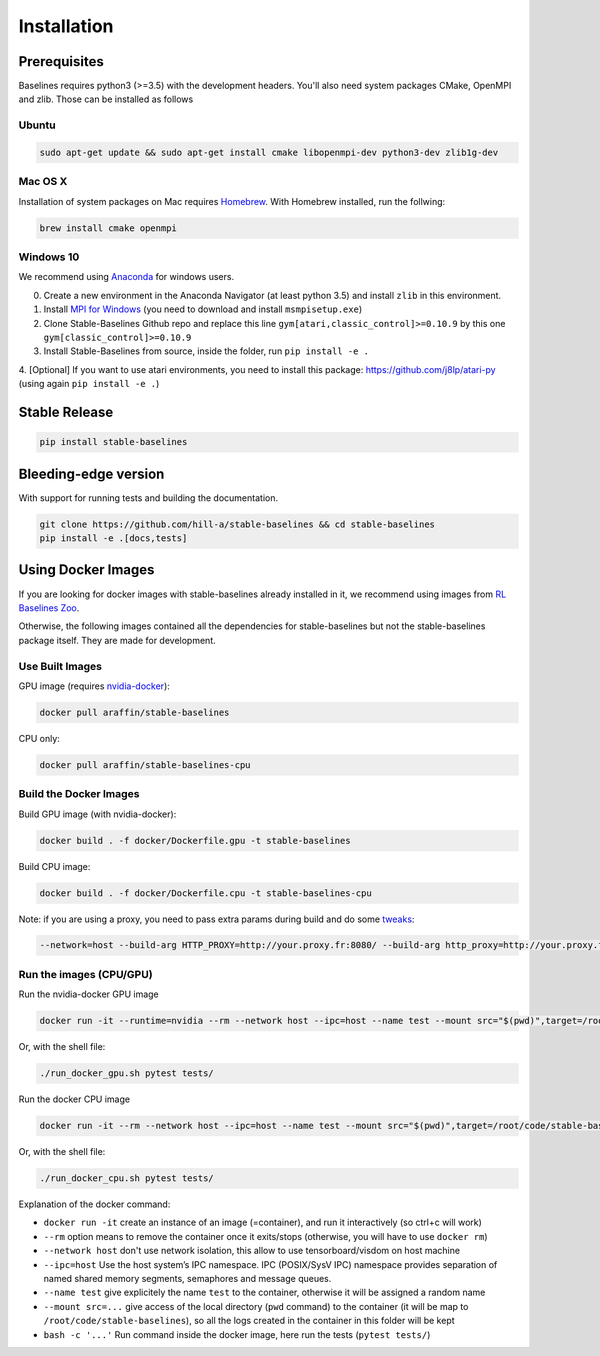 .. _install:

Installation
============

Prerequisites
-------------

Baselines requires python3 (>=3.5) with the development headers. You'll
also need system packages CMake, OpenMPI and zlib. Those can be
installed as follows

Ubuntu
~~~~~~

.. code-block:: bash

  sudo apt-get update && sudo apt-get install cmake libopenmpi-dev python3-dev zlib1g-dev

Mac OS X
~~~~~~~~

Installation of system packages on Mac requires `Homebrew`_. With
Homebrew installed, run the follwing:

.. code-block:: bash

   brew install cmake openmpi

.. _Homebrew: https://brew.sh


Windows 10
~~~~~~~~~~

We recommend using `Anaconda <https://conda.io/docs/user-guide/install/windows.html>`_ for windows users.

0. Create a new environment in the Anaconda Navigator (at least python 3.5) and install ``zlib`` in this environment.

1. Install `MPI for Windows <https://www.microsoft.com/en-us/download/details.aspx?id=57467>`_ (you need to download and install ``msmpisetup.exe``)

2. Clone Stable-Baselines Github repo and replace this line ``gym[atari,classic_control]>=0.10.9`` by this one ``gym[classic_control]>=0.10.9``

3. Install Stable-Baselines from source, inside the folder, run ``pip install -e .``

4. [Optional] If you want to use atari environments, you need to install this package: https://github.com/j8lp/atari-py
(using again ``pip install -e .``)


Stable Release
--------------

.. code-block:: bash

    pip install stable-baselines


Bleeding-edge version
---------------------

With support for running tests and building the documentation.

.. code-block:: bash

    git clone https://github.com/hill-a/stable-baselines && cd stable-baselines
    pip install -e .[docs,tests]


Using Docker Images
-------------------

If you are looking for docker images with stable-baselines already installed in it,
we recommend using images from `RL Baselines Zoo <https://github.com/araffin/rl-baselines-zoo>`_.

Otherwise, the following images contained all the dependencies for stable-baselines but not the stable-baselines package itself.
They are made for development.

Use Built Images
~~~~~~~~~~~~~~~~

GPU image (requires `nvidia-docker`_):

.. code-block:: bash

   docker pull araffin/stable-baselines

CPU only:

.. code-block:: bash

   docker pull araffin/stable-baselines-cpu

Build the Docker Images
~~~~~~~~~~~~~~~~~~~~~~~~

Build GPU image (with nvidia-docker):

.. code-block:: bash

   docker build . -f docker/Dockerfile.gpu -t stable-baselines

Build CPU image:

.. code-block:: bash

   docker build . -f docker/Dockerfile.cpu -t stable-baselines-cpu

Note: if you are using a proxy, you need to pass extra params during
build and do some `tweaks`_:

.. code-block:: bash

   --network=host --build-arg HTTP_PROXY=http://your.proxy.fr:8080/ --build-arg http_proxy=http://your.proxy.fr:8080/ --build-arg HTTPS_PROXY=https://your.proxy.fr:8080/ --build-arg https_proxy=https://your.proxy.fr:8080/

Run the images (CPU/GPU)
~~~~~~~~~~~~~~~~~~~~~~~~

Run the nvidia-docker GPU image

.. code-block:: bash

   docker run -it --runtime=nvidia --rm --network host --ipc=host --name test --mount src="$(pwd)",target=/root/code/stable-baselines,type=bind araffin/stable-baselines bash -c 'cd /root/code/stable-baselines/ && pytest tests/'

Or, with the shell file:

.. code-block:: bash

   ./run_docker_gpu.sh pytest tests/

Run the docker CPU image

.. code-block:: bash

   docker run -it --rm --network host --ipc=host --name test --mount src="$(pwd)",target=/root/code/stable-baselines,type=bind araffin/stable-baselines-cpu bash -c 'cd /root/code/stable-baselines/ && pytest tests/'

Or, with the shell file:

.. code-block:: bash

   ./run_docker_cpu.sh pytest tests/

Explanation of the docker command:

-  ``docker run -it`` create an instance of an image (=container), and
   run it interactively (so ctrl+c will work)
-  ``--rm`` option means to remove the container once it exits/stops
   (otherwise, you will have to use ``docker rm``)
-  ``--network host`` don't use network isolation, this allow to use
   tensorboard/visdom on host machine
-  ``--ipc=host`` Use the host system’s IPC namespace. IPC (POSIX/SysV IPC) namespace provides
   separation of named shared memory segments, semaphores and message
   queues.
-  ``--name test`` give explicitely the name ``test`` to the container,
   otherwise it will be assigned a random name
-  ``--mount src=...`` give access of the local directory (``pwd``
   command) to the container (it will be map to ``/root/code/stable-baselines``), so
   all the logs created in the container in this folder will be kept
-  ``bash -c '...'`` Run command inside the docker image, here run the tests
   (``pytest tests/``)

.. _nvidia-docker: https://github.com/NVIDIA/nvidia-docker
.. _tweaks: https://stackoverflow.com/questions/23111631/cannot-download-docker-images-behind-a-proxy
